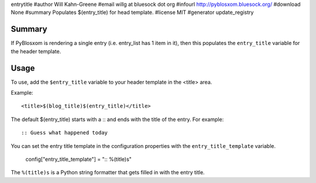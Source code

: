 entrytitle
#author Will Kahn-Greene
#email willg at bluesock dot org
#infourl http://pyblosxom.bluesock.org/
#download None
#summary Populates $(entry_title) for head template.
#license MIT
#generator update_registry

Summary
=======

If PyBlosxom is rendering a single entry (i.e. entry_list has 1 item
in it), then this populates the ``entry_title`` variable for the
header template.

Usage
=====

To use, add the ``$entry_title`` variable to your header template in
the <title> area.

Example::

    <title>$(blog_title)$(entry_title)</title>

The default $(entry_title) starts with a :: and ends with the title of
the entry.  For example::

    :: Guess what happened today

You can set the entry title template in the configuration properties
with the ``entry_title_template`` variable.

    config["entry_title_template"] = ":: %(title)s"

The ``%(title)s`` is a Python string formatter that gets filled in with
the entry title.

